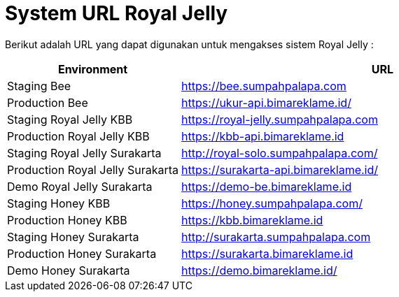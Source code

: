 = System URL Royal Jelly

Berikut adalah URL yang dapat digunakan untuk mengakses sistem Royal Jelly :

[cols="30%,70%",frame=all, grid=all]
|===
^.^h| *Environment* 
^.^h| *URL*

| Staging Bee| https://bee.sumpahpalapa.com[]
| Production Bee | https://ukur-api.bimareklame.id/[]
| Staging Royal Jelly KBB | https://royal-jelly.sumpahpalapa.com[]
| Production Royal Jelly KBB | https://kbb-api.bimareklame.id[]
| Staging Royal Jelly Surakarta| http://royal-solo.sumpahpalapa.com/[]
| Production Royal Jelly Surakarta| https://surakarta-api.bimareklame.id/[]
| Demo Royal Jelly Surakarta| https://demo-be.bimareklame.id[]
| Staging Honey KBB | https://honey.sumpahpalapa.com/[]
| Production Honey KBB | https://kbb.bimareklame.id[]
| Staging Honey Surakarta| http://surakarta.sumpahpalapa.com[]
| Production Honey Surakarta| https://surakarta.bimareklame.id[]
| Demo Honey Surakarta| https://demo.bimareklame.id/[]
|===
